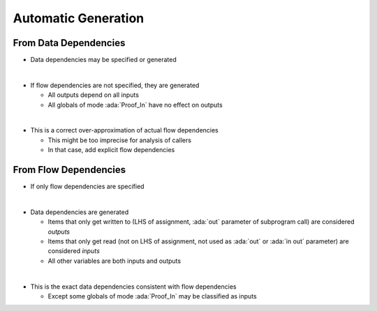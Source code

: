 ======================
Automatic Generation
======================

------------------------
From Data Dependencies
------------------------

* Data dependencies may be specified or generated

|

* If flow dependencies are not specified, they are generated

  - All outputs depend on all inputs
  - All globals of mode :ada:`Proof_In` have no effect on outputs

|

* This is a correct over-approximation of actual flow dependencies

  - This might be too imprecise for analysis of callers
  - In that case, add explicit flow dependencies

------------------------
From Flow Dependencies
------------------------

* If only flow dependencies are specified

|

* Data dependencies are generated

  - Items that only get written to (LHS of assignment, :ada:`out` parameter of subprogram call) are considered *outputs*
  - Items that only get read (not on LHS of assignment, not used as :ada:`out` or :ada:`in out` parameter) are considered *inputs*
  - All other variables are both inputs and outputs

|

* This is the exact data dependencies consistent with flow dependencies

  - Except some globals of mode :ada:`Proof_In` may be classified as inputs

